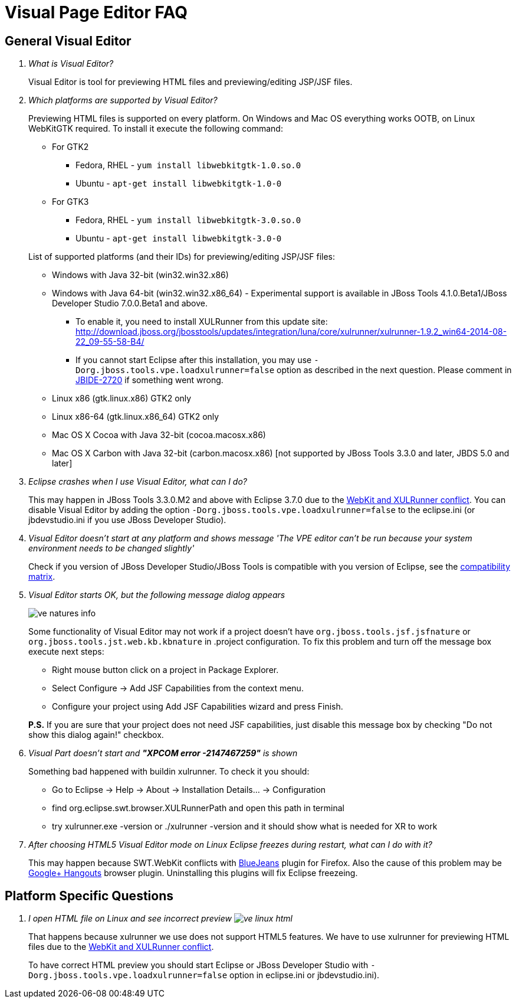 = Visual Page Editor FAQ
:page-layout: faq
:page-tab: docs
:page-status: green

== General Visual Editor

[qanda]
What is Visual Editor?::
	Visual Editor is tool for previewing HTML files and previewing/editing JSP/JSF files.

Which platforms are supported by Visual Editor?::
	Previewing HTML files is supported on every platform. On Windows and Mac OS everything works OOTB, on Linux WebKitGTK required.
	To install it execute the following command:
	* For GTK2
	** Fedora, RHEL - `yum install libwebkitgtk-1.0.so.0`
	** Ubuntu - `apt-get install libwebkitgtk-1.0-0`
	* For GTK3
	** Fedora, RHEL - `yum install libwebkitgtk-3.0.so.0`
	** Ubuntu - `apt-get install libwebkitgtk-3.0-0`
	

+
List of supported platforms (and their IDs) for previewing/editing JSP/JSF files:

  * Windows with Java 32-bit (win32.win32.x86)
  * Windows with Java 64-bit (win32.win32.x86_64) - Experimental support is available in JBoss Tools 4.1.0.Beta1/JBoss Developer Studio 7.0.0.Beta1 and above.
  ** To enable it, you need to install XULRunner from this update site: http://download.jboss.org/jbosstools/updates/integration/luna/core/xulrunner/xulrunner-1.9.2_win64-2014-08-22_09-55-58-B4/
  ** If you cannot start Eclipse after this installation, you may use `-Dorg.jboss.tools.vpe.loadxulrunner=false` option as described in the next question. Please comment in  https://issues.jboss.org/browse/JBIDE-2720[JBIDE-2720] if something went wrong.
  	* Linux x86 (gtk.linux.x86) GTK2 only
  	* Linux x86-64 (gtk.linux.x86_64) GTK2 only
  	* Mac OS X Cocoa with Java 32-bit (cocoa.macosx.x86)
  	* Mac OS X Carbon with Java 32-bit (carbon.macosx.x86) [not supported by JBoss Tools 3.3.0 and later, JBDS 5.0 and later]

  Eclipse crashes when I use Visual Editor, what can I do?::

  	This may happen  in JBoss Tools 3.3.0.M2 and above with Eclipse 3.7.0 due to the https://issues.jboss.org/browse/JBIDE-9144[WebKit and XULRunner conflict]. You can disable Visual Editor by adding the option `-Dorg.jboss.tools.vpe.loadxulrunner=false` to the eclipse.ini (or jbdevstudio.ini if you use JBoss Developer Studio).

  Visual Editor doesn't start at any platform and shows message 'The VPE editor can't be run because your system environment needs to be changed slightly'::
  	Check if you version of JBoss Developer Studio/JBoss Tools is compatible with you version of Eclipse, see the http://www.jboss.org/community/wiki/MatrixofsupportedplatformsruntimesandtechnologiesinJBossToolsJBDS[compatibility matrix].

  Visual Editor starts OK, but the following message dialog appears::
+  	
image::images/ve-natures-info.png[]
Some functionality of Visual Editor may not work if a project doesn't have `org.jboss.tools.jsf.jsfnature` or `org.jboss.tools.jst.web.kb.kbnature` in .project configuration. To fix this problem and turn off the message box execute next steps:
  	* Right mouse button click on a project in Package Explorer.
  	* Select Configure -> Add JSF Capabilities from the context menu.
  	* Configure your project using Add JSF Capabilities wizard and press Finish.	

+
*P.S.* If you are sure that your project does not need JSF capabilities, just disable this message box by checking "Do not show this dialog again!" checkbox.

Visual Part doesn't start and *"XPCOM error -2147467259"* is shown::
  	Something bad happened with buildin xulrunner. To check it you should:
      * Go to Eclipse -> Help -> About -> Installation Details... ->  Configuration
      * find org.eclipse.swt.browser.XULRunnerPath and open this path in terminal
      * try xulrunner.exe -version or ./xulrunner -version and it should show what is needed for XR to work

After choosing HTML5 Visual Editor mode on Linux Eclipse freezes during restart, what can I do with it?::
	This may happen because SWT.WebKit conflicts with http://bluejeans.com/[BlueJeans] plugin for Firefox. Also the cause of this problem may be http://www.google.com/hangouts/[Google+ Hangouts] browser plugin. Uninstalling this plugins will fix Eclipse freezeing.

== Platform Specific Questions

[qanda]
  I open HTML file on Linux and see incorrect preview image:images/ve-linux-html.png[]::
  	That happens because xulrunner we use does not support HTML5 features. We have to use xulrunner for previewing HTML files due to the https://issues.jboss.org/browse/JBIDE-9144[WebKit and XULRunner conflict].
	
+
To have correct HTML preview you should start Eclipse or JBoss Developer Studio with `-Dorg.jboss.tools.vpe.loadxulrunner=false` option in eclipse.ini or jbdevstudio.ini).